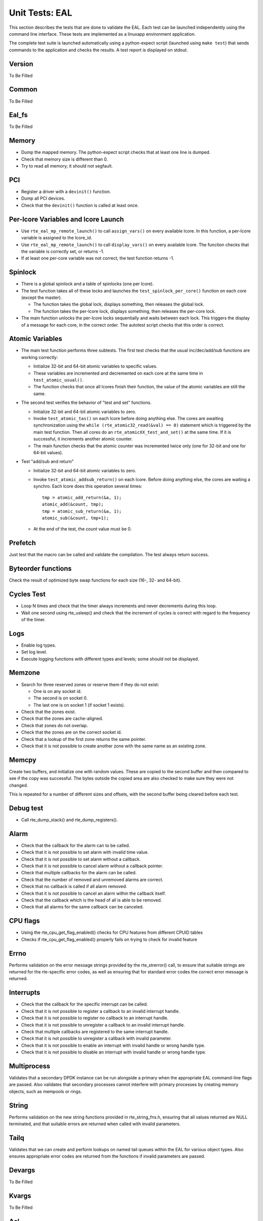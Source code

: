 .. Copyright (c) <2010-2017>, Intel Corporation
   All rights reserved.

   Redistribution and use in source and binary forms, with or without
   modification, are permitted provided that the following conditions
   are met:

   - Redistributions of source code must retain the above copyright
     notice, this list of conditions and the following disclaimer.

   - Redistributions in binary form must reproduce the above copyright
     notice, this list of conditions and the following disclaimer in
     the documentation and/or other materials provided with the
     distribution.

   - Neither the name of Intel Corporation nor the names of its
     contributors may be used to endorse or promote products derived
     from this software without specific prior written permission.

   THIS SOFTWARE IS PROVIDED BY THE COPYRIGHT HOLDERS AND CONTRIBUTORS
   "AS IS" AND ANY EXPRESS OR IMPLIED WARRANTIES, INCLUDING, BUT NOT
   LIMITED TO, THE IMPLIED WARRANTIES OF MERCHANTABILITY AND FITNESS
   FOR A PARTICULAR PURPOSE ARE DISCLAIMED. IN NO EVENT SHALL THE
   COPYRIGHT OWNER OR CONTRIBUTORS BE LIABLE FOR ANY DIRECT, INDIRECT,
   INCIDENTAL, SPECIAL, EXEMPLARY, OR CONSEQUENTIAL DAMAGES
   (INCLUDING, BUT NOT LIMITED TO, PROCUREMENT OF SUBSTITUTE GOODS OR
   SERVICES; LOSS OF USE, DATA, OR PROFITS; OR BUSINESS INTERRUPTION)
   HOWEVER CAUSED AND ON ANY THEORY OF LIABILITY, WHETHER IN CONTRACT,
   STRICT LIABILITY, OR TORT (INCLUDING NEGLIGENCE OR OTHERWISE)
   ARISING IN ANY WAY OUT OF THE USE OF THIS SOFTWARE, EVEN IF ADVISED
   OF THE POSSIBILITY OF SUCH DAMAGE.

===============
Unit Tests: EAL
===============

This section describes the tests that are done to validate the EAL. Each
test can be launched independently using the command line
interface. These tests are implemented as a linuxapp environment
application.

The complete test suite is launched automatically using a python-expect
script (launched using ``make test``) that sends commands to
the application and checks the results. A test report is displayed on
stdout.

Version
=======

To Be Filled


Common
=======

To Be Filled

Eal_fs
======

To Be Filled

Memory
======

- Dump the mapped memory. The python-expect script checks that at
  least one line is dumped.

- Check that memory size is different than 0.

- Try to read all memory; it should not segfault.

PCI
===

- Register a driver with a ``devinit()`` function.

- Dump all PCI devices.

- Check that the ``devinit()`` function is called at least once.

Per-lcore Variables and lcore Launch
====================================

- Use ``rte_eal_mp_remote_launch()`` to call ``assign_vars()`` on
  every available lcore. In this function, a per-lcore variable is
  assigned to the lcore_id.

- Use ``rte_eal_mp_remote_launch()`` to call ``display_vars()`` on
  every available lcore. The function checks that the variable is
  correctly set, or returns -1.

- If at least one per-core variable was not correct, the test function
  returns -1.

Spinlock
========

- There is a global spinlock and a table of spinlocks (one per lcore).

- The test function takes all of these locks and launches the
  ``test_spinlock_per_core()`` function on each core (except the master).

  - The function takes the global lock, displays something, then releases
    the global lock.
  - The function takes the per-lcore lock, displays something, then releases
    the per-core lock.

- The main function unlocks the per-lcore locks sequentially and
  waits between each lock. This triggers the display of a message
  for each core, in the correct order. The autotest script checks that
  this order is correct.

Atomic Variables
================

- The main test function performs three subtests. The first test
  checks that the usual inc/dec/add/sub functions are working
  correctly:

  - Initialize 32-bit and 64-bit atomic variables to specific
    values.

  - These variables are incremented and decremented on each core at
    the same time in ``test_atomic_usual()``.

  - The function checks that once all lcores finish their function,
    the value of the atomic variables are still the same.

- The second test verifies the behavior of "test and set" functions.

  - Initialize 32-bit and 64-bit atomic variables to zero.

  - Invoke ``test_atomic_tas()`` on each lcore before doing anything
    else. The cores are awaiting synchronization using the ``while
    (rte_atomic32_read(&val) == 0)`` statement which is triggered by the
    main test function. Then all cores do an
    ``rte_atomicXX_test_and_set()`` at the same time. If it is successful,
    it increments another atomic counter.

  - The main function checks that the atomic counter was incremented
    twice only (one for 32-bit and one for 64-bit values).

- Test "add/sub and return"

  - Initialize 32-bit and 64-bit atomic variables to zero.

  - Invoke ``test_atomic_addsub_return()`` on each lcore. Before doing
    anything else, the cores are waiting a synchro. Each lcore does
    this operation several times::

      tmp = atomic_add_return(&a, 1);
      atomic_add(&count, tmp);
      tmp = atomic_sub_return(&a, 1);
      atomic_sub(&count, tmp+1);

  - At the end of the test, the *count* value must be 0.

Prefetch
========

Just test that the macro can be called and validate the compilation.
The test always return success.

Byteorder functions
===================

Check the result of optimized byte swap functions for each size (16-,
32- and 64-bit).

Cycles Test
===========

- Loop N times and check that the timer always increments and
  never decrements during this loop.

- Wait one second using rte_usleep() and check that the increment
  of cycles is correct with regard to the frequency of the timer.

Logs
====

- Enable log types.
- Set log level.
- Execute logging functions with different types and levels; some should
  not be displayed.

Memzone
=======

- Search for three reserved zones or reserve them if they do not exist:

  - One is on any socket id.
  - The second is on socket 0.
  - The last one is on socket 1 (if socket 1 exists).

- Check that the zones exist.

- Check that the zones are cache-aligned.

- Check that zones do not overlap.

- Check that the zones are on the correct socket id.

- Check that a lookup of the first zone returns the same pointer.

- Check that it is not possible to create another zone with the
  same name as an existing zone.

Memcpy
======

Create two buffers, and initialize one with random values. These are copied
to the second buffer and then compared to see if the copy was successful.
The bytes outside the copied area are also checked to make sure they were not
changed.

This is repeated for a number of different sizes and offsets, with
the second buffer being cleared before each test.

Debug test
==========

- Call rte_dump_stack() and rte_dump_registers().

Alarm
=====

- Check that the callback for the alarm can to be called.
- Check that it is not possible to set alarm with invalid time value.
- Check that it is not possible to set alarm without a callback.
- Check that it is not possible to cancel alarm without a callback pointer.
- Check that multiple callbacks for the alarm can be called.
- Check that the number of removed and unremoved alarms are correct.
- Check that no callback is called if all alarm removed.
- Check that it is not possible to cancel an alarm within the callback itself.
- Check that the callback which is the head of all is able to be removed.
- Check that all alarms for the same callback can be canceled.


CPU flags
=========

- Using the rte_cpu_get_flag_enabled() checks for CPU features from different CPUID tables
- Checks if rte_cpu_get_flag_enabled() properly fails on trying to check for invalid feature


Errno
=====

Performs validation on the error message strings provided by the rte_strerror() call, to ensure that suitable strings are returned for the rte-specific error codes, as well as ensuring that for standard error codes the correct error message is returned.

Interrupts
==========
- Check that the callback for the specific interrupt can be called.
- Check that it is not possible to register a callback to an invalid interrupt handle.
- Check that it is not possible to register no callback to an interrupt handle.
- Check that it is not possible to unregister a callback to an invalid interrupt handle.
- Check that multiple callbacks are registered to the same interrupt handle.
- Check that it is not possible to unregister a callback with invalid parameter.
- Check that it is not possible to enable an interrupt with invalid handle or wrong handle type.
- Check that it is not possible to disable an interrupt with invalid handle or wrong handle type.


Multiprocess
============

Validates that a secondary DPDK instance can be run alongside a primary when the appropriate EAL command-line flags are passed. Also validates that secondary processes cannot interfere with primary processes by creating memory objects, such as mempools or rings.

String
======

Performs validation on the new string functions provided in rte_string_fns.h, ensuring that all values returned are NULL terminated, and that suitable errors are returned when called with invalid parameters.

Tailq
=====

Validates that we can create and perform lookups on named tail queues within the EAL for various object types. Also ensures appropriate error codes are returned from the functions if invalid parameters are passed.

Devargs
=======
To Be Filled

Kvargs
======
To Be Filled

Acl
===
Performs ACL functional validation.
If DPDK version permits, then start with " --force-max-simd-bitwidth=0" EAL parameter.
That will ensure validation of all supported on given HW ACL algorithms.

Link_bonding
============
To Be Filled

Hash
====
This does unit function test for hash features:

- Average table utilization when disable extendable table function
- Average table utilization when enable extendable table function,
  check could reach 100% utilization


Hash_perf
=========
This does the performance test with a single thread, including the cases
with and without extendable table:

- Measure cycles for add, lookup, lookup_bulk, delete
- With/without pre-computed hash values
- For different key lengths


Hash_functions
==============
This does unit test for hash functions:

- Measure cycles for hashing
- Jhash vs rte_hash_crc
- For different key lenthgs, seeds


Hash_multiwriter
================
This does the performance and function test of multi-threads case
– multiple writers.

Introduce scalable multi-writer Cuckoo Hash insertion based on a split
cuckoo search and move operation using Intel TSX. It can do scalable
hash insertion with 22 cores with little performance loss and negligible
TSX abortion rate.


Hash_readwrite
==============
This does the performance and function test of multi-threads
case – multiple reader/writer.

Read-write concurrency support in rte_hash. A new flag value is added to
indicate if read-write concurrency is needed during creation time.
The new concurrency model is based on rte_rwlock. When Intel TSX is
available and the users indicate to use it, the TM version of the
rte_rwlock will be called. Both multi-writer and read-write concurrency
are protected by the rte_rwlock instead of the x86 specific RTM
instructions, so the x86 specific header rte_cuckoo_hash_x86.h is removed
and the code is infused into the main .c file.
A new rte_hash_count API is proposed to count how many keys are inserted
into the hash table.


Hash_hash_readwrite_lf
======================
This does the unit tests to check for hash lookup and bulk-lookup perf
with lock-free enabled and with lock-free disabled. Unit tests performed
with readers running in parallel with writers.
Tests include:

- Hash lookup on existing keys

  - Hash add causing NO key-shifts of existing keys in the table

- Hash lookup on existing keys likely to be on shift-path

  - Hash add causing key-shifts of existing keys in the table

- Hash lookup on existing keys NOT likely to be on shift-path

  - Hash add causing key-shifts of existing keys in the table

- Hash lookup on non-existing keys

  - Hash add causing NO key-shifts of existing keys in the table
  - Hash add causing key-shifts of existing keys in the table

- Hash lookup on keys likely to be on shift-path

  - Multiple writers causing key-shifts of existing keys in the table
